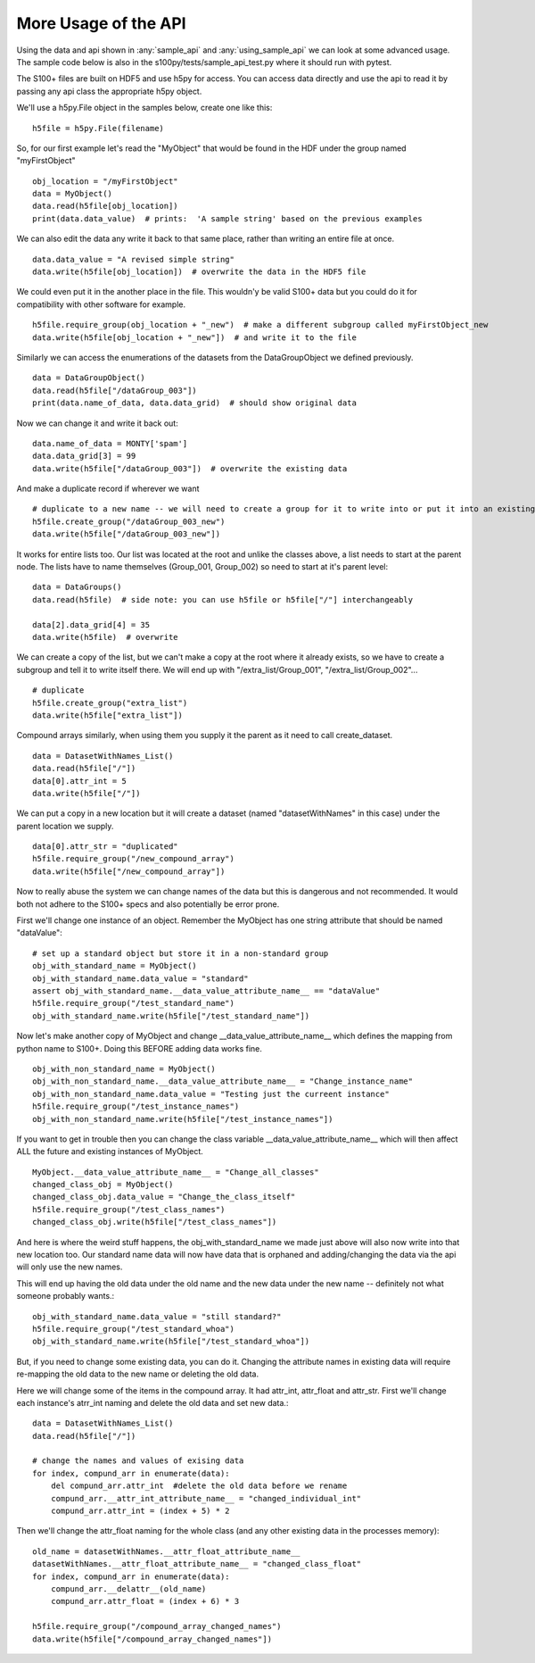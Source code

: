 More Usage of the  API
==========================

Using the data and api shown in :any:`sample_api` and :any:`using_sample_api` we can look at some advanced usage.
The sample code below is also in the s100py/tests/sample_api_test.py where it should run with pytest.

The S100+ files are built on HDF5 and use h5py for access.  You can access data directly and use the api to read it
by passing any api class the appropriate h5py object.

We'll use a h5py.File object in the samples below, create one like this: ::

    h5file = h5py.File(filename)

So, for our first example let's read the "MyObject" that would be found in the HDF under the group named "myFirstObject" ::

    obj_location = "/myFirstObject"
    data = MyObject()
    data.read(h5file[obj_location])
    print(data.data_value)  # prints:  'A sample string' based on the previous examples

We can also edit the data any write it back to that same place, rather than writing an entire file at once. ::

    data.data_value = "A revised simple string"
    data.write(h5file[obj_location])  # overwrite the data in the HDF5 file

We could even put it in the another place in the file.
This wouldn'y be valid S100+ data but you could do it for compatibility with other software for example. ::


    h5file.require_group(obj_location + "_new")  # make a different subgroup called myFirstObject_new
    data.write(h5file[obj_location + "_new"])  # and write it to the file

Similarly we can access the enumerations of the datasets from the DataGroupObject we defined previously.  ::

    data = DataGroupObject()
    data.read(h5file["/dataGroup_003"])
    print(data.name_of_data, data.data_grid)  # should show original data

Now we can change it and write it back out::

    data.name_of_data = MONTY['spam']
    data.data_grid[3] = 99
    data.write(h5file["/dataGroup_003"])  # overwrite the existing data

And make a duplicate record if wherever we want ::

    # duplicate to a new name -- we will need to create a group for it to write into or put it into an existing group
    h5file.create_group("/dataGroup_003_new")
    data.write(h5file["/dataGroup_003_new"])

It works for entire lists too.
Our list was located at the root and unlike the classes above, a list needs to start at the parent node.
The lists have to name themselves (Group_001, Group_002) so need to start at it's parent level::

    data = DataGroups()
    data.read(h5file)  # side note: you can use h5file or h5file["/"] interchangeably

    data[2].data_grid[4] = 35
    data.write(h5file)  # overwrite

We can create a copy of the list, but we can't make a copy at the root where it already exists,
so we have to create a subgroup and tell it to write itself there.
We will end up with "/extra_list/Group_001", "/extra_list/Group_002"... ::

    # duplicate
    h5file.create_group("extra_list")
    data.write(h5file["extra_list"])

Compound arrays similarly, when using them you supply it the parent as it need to call create_dataset. ::

    data = DatasetWithNames_List()
    data.read(h5file["/"])
    data[0].attr_int = 5
    data.write(h5file["/"])

We can put a copy in a new location but it will create a dataset (named "datasetWithNames" in this case)
under the parent location we supply. ::

    data[0].attr_str = "duplicated"
    h5file.require_group("/new_compound_array")
    data.write(h5file["/new_compound_array"])

Now to really abuse the system we can change names of the data but this is dangerous and not recommended.
It would both not adhere to the S100+ specs and also potentially be error prone.

First we'll change one instance of an object.
Remember the MyObject has one string attribute that should be named "dataValue"::

    # set up a standard object but store it in a non-standard group
    obj_with_standard_name = MyObject()
    obj_with_standard_name.data_value = "standard"
    assert obj_with_standard_name.__data_value_attribute_name__ == "dataValue"
    h5file.require_group("/test_standard_name")
    obj_with_standard_name.write(h5file["/test_standard_name"])

Now let's make another copy of MyObject and change __data_value_attribute_name__
which defines the mapping from python name to S100+.
Doing this BEFORE adding data works fine. ::

    obj_with_non_standard_name = MyObject()
    obj_with_non_standard_name.__data_value_attribute_name__ = "Change_instance_name"
    obj_with_non_standard_name.data_value = "Testing just the curreent instance"
    h5file.require_group("/test_instance_names")
    obj_with_non_standard_name.write(h5file["/test_instance_names"])

If you want to get in trouble then you can change the class variable __data_value_attribute_name__ which will then affect
ALL the future and existing instances of MyObject. ::

    MyObject.__data_value_attribute_name__ = "Change_all_classes"
    changed_class_obj = MyObject()
    changed_class_obj.data_value = "Change_the_class_itself"
    h5file.require_group("/test_class_names")
    changed_class_obj.write(h5file["/test_class_names"])

And here is where the weird stuff happens, the obj_with_standard_name we made just above will also now write into
that new location too.  Our standard name data will now have data that is orphaned and adding/changing
the data via the api will only use the new names.

This will end up having the old data under the old name and the new data under the new name -- definitely not
what someone probably wants.::

    obj_with_standard_name.data_value = "still standard?"
    h5file.require_group("/test_standard_whoa")
    obj_with_standard_name.write(h5file["/test_standard_whoa"])

But, if you need to change some existing data, you can do it.
Changing the attribute names in existing data will require re-mapping the old data to the new name
or deleting the old data.

Here we will change some of the items in the compound array.  It had attr_int, attr_float and attr_str.
First we'll change each instance's atrr_int naming and delete the old data and set new data.::

    data = DatasetWithNames_List()
    data.read(h5file["/"])

    # change the names and values of exising data
    for index, compund_arr in enumerate(data):
        del compund_arr.attr_int  #delete the old data before we rename
        compund_arr.__attr_int_attribute_name__ = "changed_individual_int"
        compund_arr.attr_int = (index + 5) * 2

Then we'll change the attr_float naming for the whole class (and any other existing data in the processes memory)::

    old_name = datasetWithNames.__attr_float_attribute_name__
    datasetWithNames.__attr_float_attribute_name__ = "changed_class_float"
    for index, compund_arr in enumerate(data):
        compund_arr.__delattr__(old_name)
        compund_arr.attr_float = (index + 6) * 3

    h5file.require_group("/compound_array_changed_names")
    data.write(h5file["/compound_array_changed_names"])



